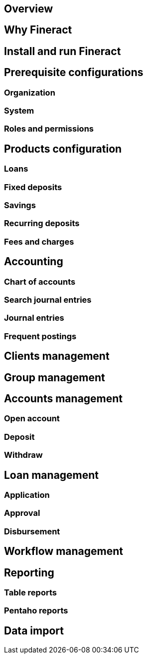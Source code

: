== Overview
== Why Fineract
== Install and run Fineract
== Prerequisite configurations
=== Organization
=== System
=== Roles and permissions
== Products configuration
=== Loans
=== Fixed deposits
=== Savings
=== Recurring deposits
=== Fees and charges
== Accounting
=== Chart of accounts
=== Search journal entries
=== Journal entries
=== Frequent postings
== Clients management
== Group management
== Accounts management
=== Open account
=== Deposit
=== Withdraw
== Loan management
=== Application
=== Approval
=== Disbursement
== Workflow management
== Reporting
=== Table reports
=== Pentaho reports
== Data import
